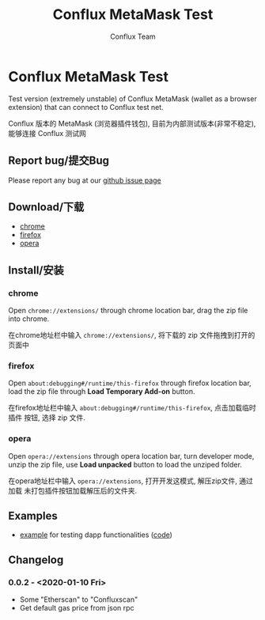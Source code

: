 #+TITLE: Conflux MetaMask Test
#+Author: Conflux Team

* Conflux MetaMask Test
Test version (extremely unstable) of Conflux MetaMask (wallet as a browser extension) that can
connect to Conflux test net.

Conflux 版本的 MetaMask (浏览器插件钱包), 目前为内部测试版本(非常不稳定), 能够连接 Conflux
测试网

** Report bug/提交Bug
Please report any bug at our [[https://github.com/Conflux-Chain/metamask-extension/issues][github issue page]]

** Download/下载
- [[http://13.57.190.119:9000/metamask-chrome-0.0.2.zip][chrome]]
- [[http://13.57.190.119:9000/metamask-firefox-0.0.2.zip][firefox]]
- [[http://13.57.190.119:9000/metamask-opera-0.0.2.zip][opera]]

** Install/安装
*** chrome
Open ~chrome://extensions/~ through chrome location bar, drag the zip file into chrome.

在chrome地址栏中输入 ~chrome://extensions/~, 将下载的 zip 文件拖拽到打开的页面中

*** firefox
Open ~about:debugging#/runtime/this-firefox~ through firefox location bar, load
the zip file through *Load Temporary Add-on* button.

在firefox地址栏中输入 ~about:debugging#/runtime/this-firefox~, 点击加载临时插件
按钮, 选择 zip 文件.

*** opera
Open ~opera://extensions~ through opera location bar, turn developer mode, unzip
the zip file, use *Load unpacked* button to load the unziped folder.

在opera地址栏中输入 ~opera://extensions~, 打开开发这模式, 解压zip文件, 通过加载
未打包插件按钮加载解压后的文件夹.

** Examples
- [[http://13.57.190.119:9000/contract.html][example]] for testing dapp functionalities ([[https://github.com/Conflux-Chain/metamask-extension/blob/cfx-develop/test/e2e/contract-test/contract.js][code]])

** Changelog
*** 0.0.2 - <2020-01-10 Fri>
- Some "Etherscan" to "Confluxscan"
- Get default gas price from json rpc
